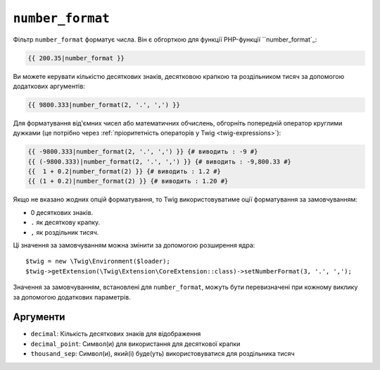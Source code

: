 ``number_format``
=================

Фільтр ``number_format`` форматує числа. Він є обгорткою для функції PHP-функції
``number_format`_:

.. code-block:: twig

    {{ 200.35|number_format }}

Ви можете керувати кількістю десяткових знаків, десятковою крапкою та роздільником тисяч
за допомогою додаткових аргументів:

.. code-block:: twig

    {{ 9800.333|number_format(2, '.', ',') }}

Для форматування від'ємних чисел або математичних обчислень, обгорніть попередній оператор
круглими дужками (це потрібно через :ref:`пріоритетність операторів у Twig
<twig-expressions>`):

.. code-block:: twig

    {{ -9800.333|number_format(2, '.', ',') }} {# виводить : -9 #}
    {{ (-9800.333)|number_format(2, '.', ',') }} {# виводить : -9,800.33 #}
    {{  1 + 0.2|number_format(2) }} {# виводить : 1.2 #}
    {{ (1 + 0.2)|number_format(2) }} {# виводить : 1.20 #}

Якщо не вказано жодних опцій форматування, то Twig використовуватиме оції форматування
за замовчуванням:

* 0 десяткових знаків.
* ``.`` як десяткову крапку.
* ``,`` як роздільник тисяч.

Ці значення за замовчуванням можна змінити за допомогою розширення ядра::

    $twig = new \Twig\Environment($loader);
    $twig->getExtension(\Twig\Extension\CoreExtension::class)->setNumberFormat(3, '.', ',');

Значення за замовчуванням, встановлені для ``number_format``, можуть бути перевизначені 
при кожному виклику за допомогою додаткових параметрів.

Аргументи
---------

* ``decimal``:       Кількість десяткових знаків для відображення
* ``decimal_point``: Символ(и) для використання для десяткової крапки
* ``thousand_sep``:   Символ(и), який(і) буде(уть) використовуватися для роздільника тисяч

.. _`number_format`: https://www.php.net/number_format
